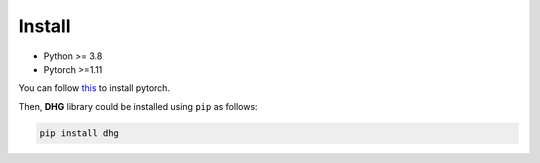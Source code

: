 Install
===========

- Python >= 3.8
- Pytorch >=1.11


You can follow `this <https://github.com/pytorch/pytorch#installation>`_ to install pytorch.

Then, **DHG** library could be installed using ``pip`` as follows:

.. code-block:: bash

    pip install dhg
